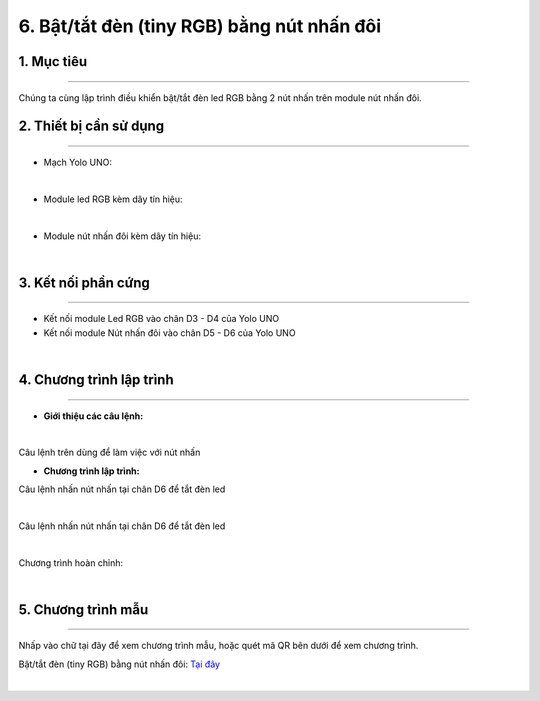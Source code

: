 6. Bật/tắt đèn (tiny RGB) bằng nút nhấn đôi
===========

1. Mục tiêu
-----
--------

Chúng ta cùng lập trình điều khiển bật/tắt đèn led RGB bằng 2 nút nhấn trên module nút nhấn đôi.

2. Thiết bị cần sử dụng
---------
----------

- Mạch Yolo UNO:

..  image:: images/yolo_uno.png
    :scale: 60%
    :align: center 
|

- Module led RGB kèm dây tín hiệu: 

..  image:: images/tiny_rgb.png
    :scale: 90%
    :align: center 
|

- Module nút nhấn đôi kèm dây tín hiệu:

..  image:: images/nut_nhan_doi.png
    :scale: 90%
    :align: center 
|

3. Kết nối phần cứng
-------
--------

- Kết nối module Led RGB vào chân D3 - D4 của Yolo UNO

- Kết nối module Nút nhấn đôi vào chân D5 - D6 của Yolo UNO

..  image:: images/nut_nhan_doi_1.png
    :scale: 100%
    :align: center 
|

4. Chương trình lập trình
------
------

- **Giới thiệu các câu lệnh:**

..  image:: images/nut_nhan_doi_2.png
    :scale: 90%
    :align: center 
|

Câu lệnh trên dùng để làm việc với nút nhấn 

- **Chương trình lập trình:**

Câu lệnh nhấn nút nhấn tại chân D6 để tắt đèn led

..  image:: images/nut_nhan_doi_3.png
    :scale: 90%
    :align: center 
|

Câu lệnh nhấn nút nhấn tại chân D6 để tắt đèn led

..  image:: images/nut_nhan_doi_4.png
    :scale: 90%
    :align: center 
|

Chương trình hoàn chỉnh: 

..  image:: images/nut_nhan_doi_5.png
    :scale: 90%
    :align: center 
|

5. Chương trình mẫu
----
-----

Nhấp vào chữ tại đây để xem chương trình mẫu, hoặc quét mã QR bên dưới để xem chương trình.

Bật/tắt đèn (tiny RGB) bằng nút nhấn đôi: `Tại đây <https://app.ohstem.vn/#!/share/yolouno/2aLew4xvMAlzdvkL1S1Rir96LXl>`_

..  image:: images/nut_nhan_doi_6.png
    :scale: 100%
    :align: center 
|

